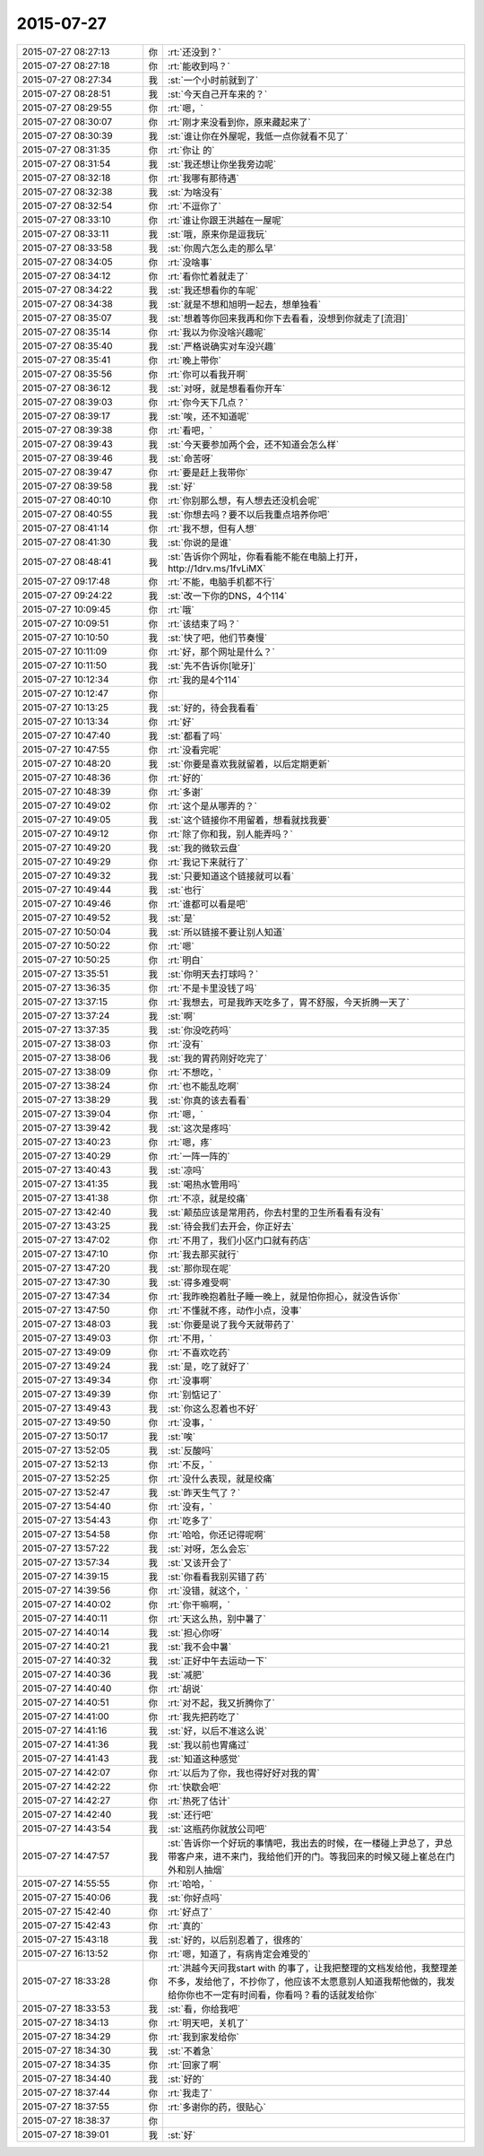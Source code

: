 2015-07-27
-------------

.. list-table::
   :widths: 25, 1, 60

   * - 2015-07-27 08:27:13
     - 你
     - :rt:`还没到？`
   * - 2015-07-27 08:27:18
     - 你
     - :rt:`能收到吗？`
   * - 2015-07-27 08:27:34
     - 我
     - :st:`一个小时前就到了`
   * - 2015-07-27 08:28:51
     - 我
     - :st:`今天自己开车来的？`
   * - 2015-07-27 08:29:55
     - 你
     - :rt:`嗯，`
   * - 2015-07-27 08:30:07
     - 你
     - :rt:`刚才来没看到你，原来藏起来了`
   * - 2015-07-27 08:30:39
     - 我
     - :st:`谁让你在外屋呢，我低一点你就看不见了`
   * - 2015-07-27 08:31:35
     - 你
     - :rt:`你让 的`
   * - 2015-07-27 08:31:54
     - 我
     - :st:`我还想让你坐我旁边呢`
   * - 2015-07-27 08:32:18
     - 你
     - :rt:`我哪有那待遇`
   * - 2015-07-27 08:32:38
     - 我
     - :st:`为啥没有`
   * - 2015-07-27 08:32:54
     - 你
     - :rt:`不逗你了`
   * - 2015-07-27 08:33:10
     - 你
     - :rt:`谁让你跟王洪越在一屋呢`
   * - 2015-07-27 08:33:11
     - 我
     - :st:`哦，原来你是逗我玩`
   * - 2015-07-27 08:33:58
     - 我
     - :st:`你周六怎么走的那么早`
   * - 2015-07-27 08:34:05
     - 你
     - :rt:`没啥事`
   * - 2015-07-27 08:34:12
     - 你
     - :rt:`看你忙着就走了`
   * - 2015-07-27 08:34:22
     - 我
     - :st:`我还想看你的车呢`
   * - 2015-07-27 08:34:38
     - 我
     - :st:`就是不想和旭明一起去，想单独看`
   * - 2015-07-27 08:35:07
     - 我
     - :st:`想着等你回来我再和你下去看看，没想到你就走了[流泪]`
   * - 2015-07-27 08:35:14
     - 你
     - :rt:`我以为你没啥兴趣呢`
   * - 2015-07-27 08:35:40
     - 我
     - :st:`严格说确实对车没兴趣`
   * - 2015-07-27 08:35:41
     - 你
     - :rt:`晚上带你`
   * - 2015-07-27 08:35:56
     - 你
     - :rt:`你可以看我开啊`
   * - 2015-07-27 08:36:12
     - 我
     - :st:`对呀，就是想看看你开车`
   * - 2015-07-27 08:39:03
     - 你
     - :rt:`你今天下几点？`
   * - 2015-07-27 08:39:17
     - 我
     - :st:`唉，还不知道呢`
   * - 2015-07-27 08:39:38
     - 你
     - :rt:`看吧，`
   * - 2015-07-27 08:39:43
     - 我
     - :st:`今天要参加两个会，还不知道会怎么样`
   * - 2015-07-27 08:39:46
     - 我
     - :st:`命苦呀`
   * - 2015-07-27 08:39:47
     - 你
     - :rt:`要是赶上我带你`
   * - 2015-07-27 08:39:58
     - 我
     - :st:`好`
   * - 2015-07-27 08:40:10
     - 你
     - :rt:`你别那么想，有人想去还没机会呢`
   * - 2015-07-27 08:40:55
     - 我
     - :st:`你想去吗？要不以后我重点培养你吧`
   * - 2015-07-27 08:41:14
     - 你
     - :rt:`我不想，但有人想`
   * - 2015-07-27 08:41:30
     - 我
     - :st:`你说的是谁`
   * - 2015-07-27 08:48:41
     - 我
     - :st:`告诉你个网址，你看看能不能在电脑上打开，http://1drv.ms/1fvLiMX`
   * - 2015-07-27 09:17:48
     - 你
     - :rt:`不能，电脑手机都不行`
   * - 2015-07-27 09:24:22
     - 我
     - :st:`改一下你的DNS，4个114`
   * - 2015-07-27 10:09:45
     - 你
     - :rt:`哦`
   * - 2015-07-27 10:09:51
     - 你
     - :rt:`该结束了吗？`
   * - 2015-07-27 10:10:50
     - 我
     - :st:`快了吧，他们节奏慢`
   * - 2015-07-27 10:11:09
     - 你
     - :rt:`好，那个网址是什么？`
   * - 2015-07-27 10:11:50
     - 我
     - :st:`先不告诉你[呲牙]`
   * - 2015-07-27 10:12:34
     - 你
     - :rt:`我的是4个114`
   * - 2015-07-27 10:12:47
     - 你
     - .. image:: images/2530.jpg
          :width: 100px
   * - 2015-07-27 10:13:25
     - 我
     - :st:`好的，待会我看看`
   * - 2015-07-27 10:13:34
     - 你
     - :rt:`好`
   * - 2015-07-27 10:47:40
     - 我
     - :st:`都看了吗`
   * - 2015-07-27 10:47:55
     - 你
     - :rt:`没看完呢`
   * - 2015-07-27 10:48:20
     - 我
     - :st:`你要是喜欢我就留着，以后定期更新`
   * - 2015-07-27 10:48:36
     - 你
     - :rt:`好的`
   * - 2015-07-27 10:48:39
     - 你
     - :rt:`多谢`
   * - 2015-07-27 10:49:02
     - 你
     - :rt:`这个是从哪弄的？`
   * - 2015-07-27 10:49:05
     - 我
     - :st:`这个链接你不用留着，想看就找我要`
   * - 2015-07-27 10:49:12
     - 你
     - :rt:`除了你和我，别人能弄吗？`
   * - 2015-07-27 10:49:20
     - 我
     - :st:`我的微软云盘`
   * - 2015-07-27 10:49:29
     - 你
     - :rt:`我记下来就行了`
   * - 2015-07-27 10:49:32
     - 我
     - :st:`只要知道这个链接就可以看`
   * - 2015-07-27 10:49:44
     - 我
     - :st:`也行`
   * - 2015-07-27 10:49:46
     - 你
     - :rt:`谁都可以看是吧`
   * - 2015-07-27 10:49:52
     - 我
     - :st:`是`
   * - 2015-07-27 10:50:04
     - 我
     - :st:`所以链接不要让别人知道`
   * - 2015-07-27 10:50:22
     - 你
     - :rt:`嗯`
   * - 2015-07-27 10:50:25
     - 你
     - :rt:`明白`
   * - 2015-07-27 13:35:51
     - 我
     - :st:`你明天去打球吗？`
   * - 2015-07-27 13:36:35
     - 你
     - :rt:`不是卡里没钱了吗`
   * - 2015-07-27 13:37:15
     - 你
     - :rt:`我想去，可是我昨天吃多了，胃不舒服，今天折腾一天了`
   * - 2015-07-27 13:37:24
     - 我
     - :st:`啊`
   * - 2015-07-27 13:37:35
     - 我
     - :st:`你没吃药吗`
   * - 2015-07-27 13:38:03
     - 你
     - :rt:`没有`
   * - 2015-07-27 13:38:06
     - 我
     - :st:`我的胃药刚好吃完了`
   * - 2015-07-27 13:38:09
     - 你
     - :rt:`不想吃，`
   * - 2015-07-27 13:38:24
     - 你
     - :rt:`也不能乱吃啊`
   * - 2015-07-27 13:38:29
     - 我
     - :st:`你真的该去看看`
   * - 2015-07-27 13:39:04
     - 你
     - :rt:`嗯，`
   * - 2015-07-27 13:39:42
     - 我
     - :st:`这次是疼吗`
   * - 2015-07-27 13:40:23
     - 你
     - :rt:`嗯，疼`
   * - 2015-07-27 13:40:29
     - 你
     - :rt:`一阵一阵的`
   * - 2015-07-27 13:40:43
     - 我
     - :st:`凉吗`
   * - 2015-07-27 13:41:35
     - 我
     - :st:`喝热水管用吗`
   * - 2015-07-27 13:41:38
     - 你
     - :rt:`不凉，就是绞痛`
   * - 2015-07-27 13:42:40
     - 我
     - :st:`颠茄应该是常用药，你去村里的卫生所看看有没有`
   * - 2015-07-27 13:43:25
     - 我
     - :st:`待会我们去开会，你正好去`
   * - 2015-07-27 13:47:02
     - 你
     - :rt:`不用了，我们小区门口就有药店`
   * - 2015-07-27 13:47:10
     - 你
     - :rt:`我去那买就行`
   * - 2015-07-27 13:47:20
     - 我
     - :st:`那你现在呢`
   * - 2015-07-27 13:47:30
     - 我
     - :st:`得多难受啊`
   * - 2015-07-27 13:47:34
     - 你
     - :rt:`我昨晚抱着肚子睡一晚上，就是怕你担心，就没告诉你`
   * - 2015-07-27 13:47:50
     - 你
     - :rt:`不懂就不疼，动作小点，没事`
   * - 2015-07-27 13:48:03
     - 我
     - :st:`你要是说了我今天就带药了`
   * - 2015-07-27 13:49:03
     - 你
     - :rt:`不用，`
   * - 2015-07-27 13:49:09
     - 你
     - :rt:`不喜欢吃药`
   * - 2015-07-27 13:49:24
     - 我
     - :st:`是，吃了就好了`
   * - 2015-07-27 13:49:34
     - 你
     - :rt:`没事啊`
   * - 2015-07-27 13:49:39
     - 你
     - :rt:`别惦记了`
   * - 2015-07-27 13:49:43
     - 我
     - :st:`你这么忍着也不好`
   * - 2015-07-27 13:49:50
     - 你
     - :rt:`没事，`
   * - 2015-07-27 13:50:17
     - 我
     - :st:`唉`
   * - 2015-07-27 13:52:05
     - 我
     - :st:`反酸吗`
   * - 2015-07-27 13:52:13
     - 你
     - :rt:`不反，`
   * - 2015-07-27 13:52:25
     - 你
     - :rt:`没什么表现，就是绞痛`
   * - 2015-07-27 13:52:47
     - 我
     - :st:`昨天生气了？`
   * - 2015-07-27 13:54:40
     - 你
     - :rt:`没有，`
   * - 2015-07-27 13:54:43
     - 你
     - :rt:`吃多了`
   * - 2015-07-27 13:54:58
     - 你
     - :rt:`哈哈，你还记得呢啊`
   * - 2015-07-27 13:57:22
     - 我
     - :st:`对呀，怎么会忘`
   * - 2015-07-27 13:57:34
     - 我
     - :st:`又该开会了`
   * - 2015-07-27 14:39:15
     - 我
     - :st:`你看看我别买错了药`
   * - 2015-07-27 14:39:56
     - 你
     - :rt:`没错，就这个，`
   * - 2015-07-27 14:40:02
     - 你
     - :rt:`你干嘛啊，`
   * - 2015-07-27 14:40:11
     - 你
     - :rt:`天这么热，别中暑了`
   * - 2015-07-27 14:40:14
     - 我
     - :st:`担心你呀`
   * - 2015-07-27 14:40:21
     - 我
     - :st:`我不会中暑`
   * - 2015-07-27 14:40:32
     - 我
     - :st:`正好中午去运动一下`
   * - 2015-07-27 14:40:36
     - 我
     - :st:`减肥`
   * - 2015-07-27 14:40:40
     - 你
     - :rt:`胡说`
   * - 2015-07-27 14:40:51
     - 你
     - :rt:`对不起，我又折腾你了`
   * - 2015-07-27 14:41:00
     - 你
     - :rt:`我先把药吃了`
   * - 2015-07-27 14:41:16
     - 我
     - :st:`好，以后不准这么说`
   * - 2015-07-27 14:41:36
     - 我
     - :st:`我以前也胃痛过`
   * - 2015-07-27 14:41:43
     - 我
     - :st:`知道这种感觉`
   * - 2015-07-27 14:42:07
     - 你
     - :rt:`以后为了你，我也得好好对我的胃`
   * - 2015-07-27 14:42:22
     - 你
     - :rt:`快歇会吧`
   * - 2015-07-27 14:42:27
     - 你
     - :rt:`热死了估计`
   * - 2015-07-27 14:42:40
     - 我
     - :st:`还行吧`
   * - 2015-07-27 14:43:54
     - 我
     - :st:`这瓶药你就放公司吧`
   * - 2015-07-27 14:47:57
     - 我
     - :st:`告诉你一个好玩的事情吧，我出去的时候，在一楼碰上尹总了，尹总带客户来，进不来门，我给他们开的门。等我回来的时候又碰上崔总在门外和别人抽烟`
   * - 2015-07-27 14:55:55
     - 你
     - :rt:`哈哈，`
   * - 2015-07-27 15:40:06
     - 我
     - :st:`你好点吗`
   * - 2015-07-27 15:42:40
     - 你
     - :rt:`好点了`
   * - 2015-07-27 15:42:43
     - 你
     - :rt:`真的`
   * - 2015-07-27 15:43:18
     - 我
     - :st:`好的，以后别忍着了，很疼的`
   * - 2015-07-27 16:13:52
     - 你
     - :rt:`嗯，知道了，有病肯定会难受的`
   * - 2015-07-27 18:33:28
     - 你
     - :rt:`洪越今天问我start with 的事了，让我把整理的文档发给他，我整理差不多，发给他了，不抄你了，他应该不太愿意别人知道我帮他做的，我发给你你也不一定有时间看，你看吗？看的话就发给你`
   * - 2015-07-27 18:33:53
     - 我
     - :st:`看，你给我吧`
   * - 2015-07-27 18:34:13
     - 你
     - :rt:`明天吧，关机了`
   * - 2015-07-27 18:34:29
     - 你
     - :rt:`我到家发给你`
   * - 2015-07-27 18:34:30
     - 我
     - :st:`不着急`
   * - 2015-07-27 18:34:35
     - 你
     - :rt:`回家了啊`
   * - 2015-07-27 18:34:40
     - 我
     - :st:`好的`
   * - 2015-07-27 18:37:44
     - 你
     - :rt:`我走了`
   * - 2015-07-27 18:37:55
     - 你
     - :rt:`多谢你的药，很贴心`
   * - 2015-07-27 18:38:37
     - 你
     - .. image:: images/8e46db7931e2f9e3c54a0aa8f45698f2.gif
          :width: 100px
   * - 2015-07-27 18:39:01
     - 我
     - :st:`好`